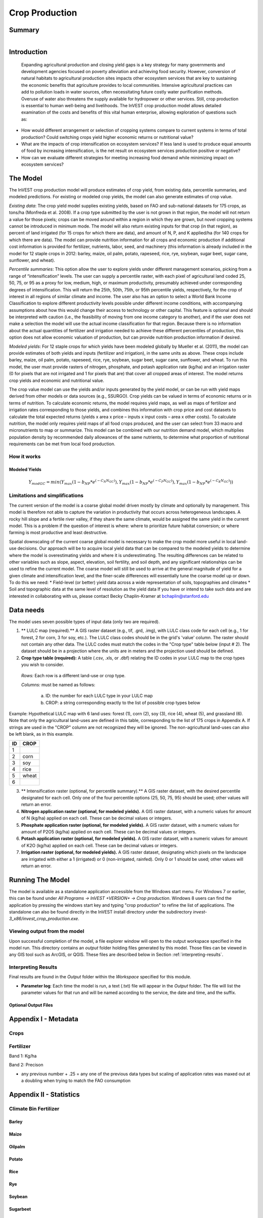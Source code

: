 .. _crop_production:

***************
Crop Production
***************

Summary
=======

.. figure:: ./crop_production/field.png
   :align: right
   :figwidth: 200pt




Introduction
============
 Expanding agricultural production and closing yield gaps is a key strategy for many governments and development agencies focused on poverty alleviation and achieving food security. However, conversion of natural habitats to agricultural production sites impacts other ecosystem services that are key to sustaining the economic benefits that agriculture provides to local communities. Intensive agricultural practices can add to pollution loads in water sources, often necessitating future costly water purification methods. Overuse of water also threatens the supply available for hydropower or other services. Still, crop production is essential to human well-being and livelihoods. The InVEST crop production model allows detailed examination of the costs and benefits of this vital human enterprise, allowing exploration of questions such as:

* How would different arrangement or selection of cropping systems compare to current systems in terms of total production? Could switching crops yield higher economic returns or nutritional value?

* What are the impacts of crop intensification on ecosystem services? If less land is used to produce equal amounts of food by increasing intensification, is the net result on ecosystem services production positive or negative?

* How can we evaluate different strategies for meeting increasing food demand while minimizing impact on ecosystem services?

The Model
=========

The InVEST crop production model will produce estimates of crop yield, from existing data, percentile summaries, and modeled predictions.  For existing or modeled crop yields, the model can also generate estimates of crop value.  

*Existing data*: The crop yield model supplies existing yields, based on FAO and sub-national datasets for 175 crops, as tons/ha (Monfreda et al. 2008). If a crop type submitted by the user is not grown in that region, the model will not return a value for those pixels; crops can be moved around within a region in which they are grown, but novel cropping systems cannot be introduced in minimum mode. The model will also return existing inputs for that crop (in that region), as percent of land irrigated (for 15 crops for which there are data), and amount of N, P, and K applied/ha (for 140 crops for which there are data). The model can provide nutrition information for all crops and economic production if additional cost information is provided for fertilizer, nutrients, labor, seed, and machinery (this information is already included in the model for 12 staple crops in 2012: barley, maize, oil palm, potato, rapeseed, rice, rye, soybean, sugar beet, sugar cane, sunflower, and wheat).

*Percentile summaries*: This option allow the user to explore yields under different management scenarios, picking from a range of “intensification” levels.  The user can supply a percentile raster, with each pixel of agricultural land coded 25, 50, 75, or 95 as a proxy for low, medium, high, or maximum productivity, presumably achieved under corresponding degrees of intensification. This will return the 25th, 50th, 75th, or 95th percentile yields, respectively, for the crop of interest in all regions of similar climate and income. The user also has an option to select a World Bank Income Classification to explore different productivity levels possible under different income conditions, with accompanying assumptions about how this would change their access to technology or other capital. This feature is optional and should be interpreted with caution (i.e., the feasibility of moving from one income category to another), and if the user does not make a selection the model will use the actual income classification for that region. Because there is no information about the actual quantities of fertilizer and irrigation needed to achieve these different percentiles of production, this option does not allow economic valuation of production, but can provide nutrition production information if desired.

*Modeled yields*: For 12 staple crops for which yields have been modeled globally by Mueller et al. (2011), the model can provide estimates of both yields and inputs (fertilizer and irrigation), in the same units as above. These crops include barley, maize, oil palm, potato, rapeseed, rice, rye, soybean, sugar beet, sugar cane, sunflower, and wheat. To run this model, the user must provide rasters of nitrogen, phosphate, and potash application rate (kg/ha) and an irrigation raster (0 for pixels that are not irrigated and 1 for pixels that are) that cover all cropped areas of interest. The model returns crop yields and economic and nutritional value.

The crop value model can use the yields and/or inputs generated by the yield model, or can be run with yield maps derived from other models or data sources (e.g., SSURGO). Crop yields can be valued in terms of economic returns or in terms of nutrition. To calculate economic returns, the model requires yield maps, as well as maps of fertilizer and irrigation rates corresponding to those yields, and combines this information with crop price and cost datasets to calculate the total expected returns (yields x area x price – inputs x input costs – area x other costs). To calculate nutrition, the model only requires yield maps of all food crops produced, and the user can select from 33 macro and micronutrients to map or summarize. This model can be combined with our nutrition demand model, which multiplies population density by recommended daily allowances of the same nutrients, to determine what proportion of nutritional requirements can be met from local food production.


How it works
------------

Modeled Yields
^^^^^^^^^^^^^^

.. math:: Y_{modGC} = min(Y_{max}(1-b_{NP}*e^{(-C_N N_{GC})}), Y_{max}(1-b_{NP}*e^{(-C_P N_{GC})}), Y_{max}(1-b_{NP}*e^{(-C_K N_{GC})}))


Limitations and simplifications
-------------------------------
The current version of the model is a coarse global model driven mostly by climate and optionally by management. This model is therefore not able to capture the variation in productivity that occurs across heterogeneous landscapes. A rocky hill slope and a fertile river valley, if they share the same climate, would be assigned the same yield in the current model. This is a problem if the question of interest is where: where to prioritize future habitat conversion; or where farming is most productive and least destructive.

Spatial downscaling of the current coarse global model is necessary to make the crop model more useful in local land-use decisions. Our approach will be to acquire local yield data that can be compared to the modeled yields to determine where the model is overestimating yields and where it is underestimating. The resulting differences can be related to other variables such as slope, aspect, elevation, soil fertility, and soil depth, and any significant relationships can be used to refine the current model. The coarse model will still be used to arrive at the general magnitude of yield for a given climate and intensification level, and the finer-scale differences will essentially tune the coarse model up or down. To do this we need:
*	Field-level (or better) yield data across a wide representation of soils, topographies and climates
*	Soil and topographic data at the same level of resolution as the yield data
If you have or intend to take such data and are interested in collaborating with us, please contact Becky Chaplin-Kramer at bchaplin@stanford.edu



Data needs
==========

The model uses seven possible types of input data (only two are required).

1. ** LULC map (required).** A GIS raster dataset (e.g., tif, .grd, .img), with LULC class code for each cell (e.g., 1 for forest, 2 for corn, 3 for soy, etc.). The LULC class codes should be in the grid's 'value' column. The raster should not contain any other data. The LULC codes must match the codes in the "Crop type" table below (input # 2). The dataset should be in a projection where the units are in meters and the projection used should be defined.


2. **Crop type table (required):** A table (.csv, .xls, or .dbf) relating the ID codes in your LULC map to the crop types you wish to consider. 

 *Rows:* Each row is a different land-use or crop type.

 *Columns:* must be named as follows:

	a. ID: the number for each LULC type in your LULC map 
	
	b. CROP: a string corresponding exactly to the list of possible crop types below 
	
Example: Hypothetical LULC map with 6 land uses: forest (1), corn (2), soy (3), rice (4), wheat (5), and grassland (6). Note that only the agricultural land-uses are defined in this table, corresponding to the list of 175 crops in Appendix A. If strings are used in the "CROP" column are not recognized they will be ignored. The non-agricultural land-uses can also be left blank, as in this example.

==   ======== 
ID   CROP 
==   ========
1	            
2    corn        
3    soy
4    rice
5    wheat
6	              
==   ======== 

3. ** Intensification raster (optional, for percentile summary).** A GIS raster dataset, with the desired percentile designated for each cell. Only one of the four percentile options (25, 50, 75, 95) should be used; other values will return an error.

4. **Nitrogen application raster (optional, for modeled yields).** A GIS raster dataset, with a numeric values for amount of N (kg/ha) applied on each cell. These can be decimal values or integers.


5. **Phosphate application raster (optional, for modeled yields).** A GIS raster dataset, with a numeric values for amount of P2O5 (kg/ha) applied on each cell. These can be decimal values or integers.

6. **Potash application raster (optional, for modeled yields).** A GIS raster dataset, with a numeric values for amount of K2O (kg/ha) applied on each cell. These can be decimal values or integers.

7. **Irrigation raster (optional, for modeled yields).** A GIS raster dataset, designating which pixels on the landscape are irrigated with either a 1 (irrigated) or 0 (non-irrigated, rainfed). Only 0 or 1 should be used; other values will return an error.


Running The Model
=================

The model is available as a standalone application accessible from the Windows start menu.  For Windows 7 or earlier, this can be found under *All Programs -> InVEST +VERSION+ -> Crop production*.  Windows 8 users can find the application by pressing the windows start key and typing "crop production" to refine the list of applications.  The standalone can also be found directly in the InVEST install directory under the subdirectory *invest-3_x86/invest_crop_production.exe*.

Viewing output from the model
-----------------------------

Upon successful completion of the model, a file explorer window will open to the output workspace specified in the model run.  This directory contains an *output* folder holding files generated by this model.  Those files can be viewed in any GIS tool such as ArcGIS, or QGIS.  These files are described below in Section :ref:`interpreting-results`.

.. _interpreting-results:

Interpreting Results
--------------------

Final results are found in the *Output* folder within the *Workspace* specified for this module.

* **Parameter log**: Each time the model is run, a text (.txt) file will appear in the *Output* folder. The file will list the parameter values for that run and will be named according to the service, the date and time, and the suffix. 



Optional Output Files
^^^^^^^^^^^^^^^^^^^^^


Appendix I - Metadata
=====================

Crops
-----

.. csv-table::
  :file: ./crop_production/crops.csv
  :header-rows: 1
  :name: Crops Metadata


Fertilizer
----------

Band 1: Kg/ha

Band 2: Precison

.. csv-table::
  :file: ./crop_production/fertilizer_metadata.csv
  :header-rows: 1
  :name: Fertilizer Metadata

* any previous number + .25 = any one of the previous data types but scaling of application rates was maxed out at a doubling when trying to match the FAO consumption


Appendix II - Statistics
========================

Climate Bin Fertilizer
----------------------

Barley
^^^^^^
.. csv-table::
  :file: ./crop_production/barley_fertilizer.csv
  :header-rows: 1
  :name: Barley Fertilizer

Maize
^^^^^
.. csv-table::
  :file: ./crop_production/maize_fertilizer.csv
  :header-rows: 1
  :name: Maize Fertilizer

Oilpalm
^^^^^^^
.. csv-table::
  :file: ./crop_production/oilpalm_fertilizer.csv
  :header-rows: 1
  :name: Oilpalm Fertilizer

Potato
^^^^^^
.. csv-table::
  :file: ./crop_production/potato_fertilizer.csv
  :header-rows: 1
  :name: Potato Fertilizer

Rice
^^^^
.. csv-table::
  :file: ./crop_production/rice_fertilizer.csv
  :header-rows: 1
  :name: Rice Fertilizer

Rye
^^^
.. csv-table::
  :file: ./crop_production/rye_fertilizer.csv
  :header-rows: 1
  :name: Rye Fertilizer

Soybean
^^^^^^^
.. csv-table::
  :file: ./crop_production/soybean_fertilizer.csv
  :header-rows: 1
  :name: Soybean Fertilizer

Sugarbeet
^^^^^^^^^
.. csv-table::
  :file: ./crop_production/sugarbeet_fertilizer.csv
  :header-rows: 1
  :name: Sugarbeet Fertilizer

Sugarcane
^^^^^^^^^
.. csv-table::
  :file: ./crop_production/sugarcane_fertilizer.csv
  :header-rows: 1
  :name: Sugarcane Fertilizer

Sunflower
^^^^^^^^^
.. csv-table::
  :file: ./crop_production/sunflower_fertilizer.csv
  :header-rows: 1
  :name: Sunflower Fertilizer

Wheat
^^^^^
.. csv-table::
  :file: ./crop_production/wheat_fertilizer.csv
  :header-rows: 1
  :name: Wheat Fertilizer

Climate Bin Correlation Coefficient
-----------------------------------

Barley
^^^^^^
.. csv-table::
  :file: ./crop_production/barley_statistics.csv
  :header-rows: 1
  :name: Barley Statistics

Maize
^^^^^
.. csv-table::
  :file: ./crop_production/maize_statistics.csv
  :header-rows: 1
  :name: Maize Statistics

Oilpalm
^^^^^^^
.. csv-table::
  :file: ./crop_production/oilpalm_statistics.csv
  :header-rows: 1
  :name: Oilpalm Statistics

Potato
^^^^^^
.. csv-table::
  :file: ./crop_production/potato_statistics.csv
  :header-rows: 1
  :name: Potato Statistics

Rice
^^^^
.. csv-table::
  :file: ./crop_production/rice_statistics.csv
  :header-rows: 1
  :name: Rice Statistics

Rye
^^^
.. csv-table::
  :file: ./crop_production/rye_statistics.csv
  :header-rows: 1
  :name: Rye Statistics

Soybean
^^^^^^^
.. csv-table::
  :file: ./crop_production/soybean_statistics.csv
  :header-rows: 1
  :name: Soybean Statistics

Sugarbeet
^^^^^^^^^
.. csv-table::
  :file: ./crop_production/sugarbeet_statistics.csv
  :header-rows: 1
  :name: Sugarbeet Statistics

Sugarcane
^^^^^^^^^
.. csv-table::
  :file: ./crop_production/sugarcane_statistics.csv
  :header-rows: 1
  :name: Sugarcane Statistics

Sunflower
^^^^^^^^^
.. csv-table::
  :file: ./crop_production/sunflower_statistics.csv
  :header-rows: 1
  :name: Sunflower Statistics

Wheat
^^^^^
.. csv-table::
  :file: ./crop_production/wheat_statistics.csv
  :header-rows: 1
  :name: Wheat Statistics


References
==========
Monfreda et al. 2008
Mueller et al. 2012
